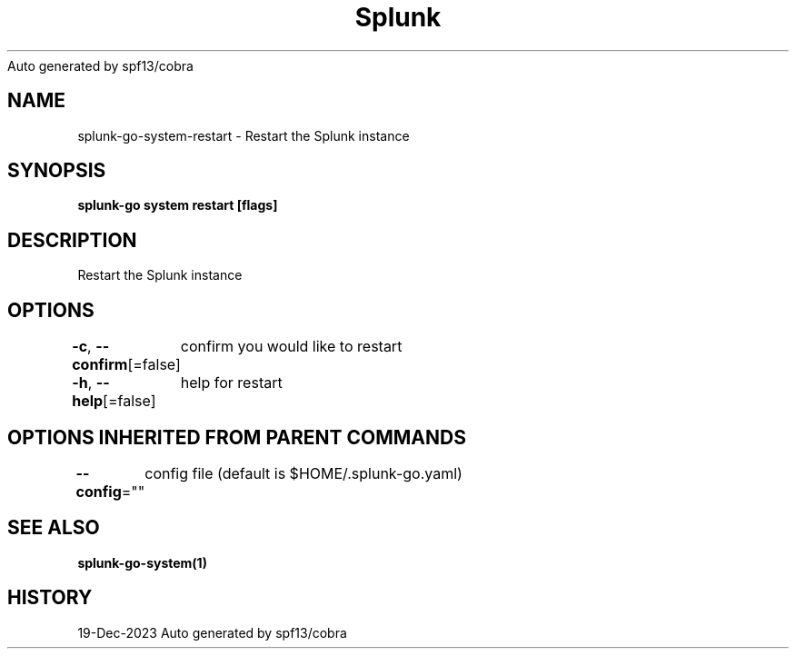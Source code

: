 .nh
.TH Splunk GO(1)Dec 2023
Auto generated by spf13/cobra

.SH NAME
.PP
splunk\-go\-system\-restart \- Restart the Splunk instance


.SH SYNOPSIS
.PP
\fBsplunk\-go system restart [flags]\fP


.SH DESCRIPTION
.PP
Restart the Splunk instance


.SH OPTIONS
.PP
\fB\-c\fP, \fB\-\-confirm\fP[=false]
	confirm you would like to restart

.PP
\fB\-h\fP, \fB\-\-help\fP[=false]
	help for restart


.SH OPTIONS INHERITED FROM PARENT COMMANDS
.PP
\fB\-\-config\fP=""
	config file (default is $HOME/.splunk\-go.yaml)


.SH SEE ALSO
.PP
\fBsplunk\-go\-system(1)\fP


.SH HISTORY
.PP
19\-Dec\-2023 Auto generated by spf13/cobra
